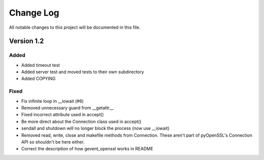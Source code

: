 ============
 Change Log
============
All notable changes to this project will be documented in this file.

Version 1.2
===========

Added
-----
- Added timeout test
- Added server test and moved tests to their own subdirectory
- Added COPYING

Fixed
-----
- Fix infinite loop in __iowait (#6)
- Removed unnecessary guard from __getattr__
- Fixed incorrect attribute used in accept()
- Be more direct about the Connection class used in accept()
- sendall and shutdown will no longer block the process (now use
  __iowait)
- Removed read, write, close and makefile methods from
  Connection. These aren't part of pyOpenSSL's Connection API so
  shouldn't be here either.
- Correct the description of how gevent_openssl works in README
